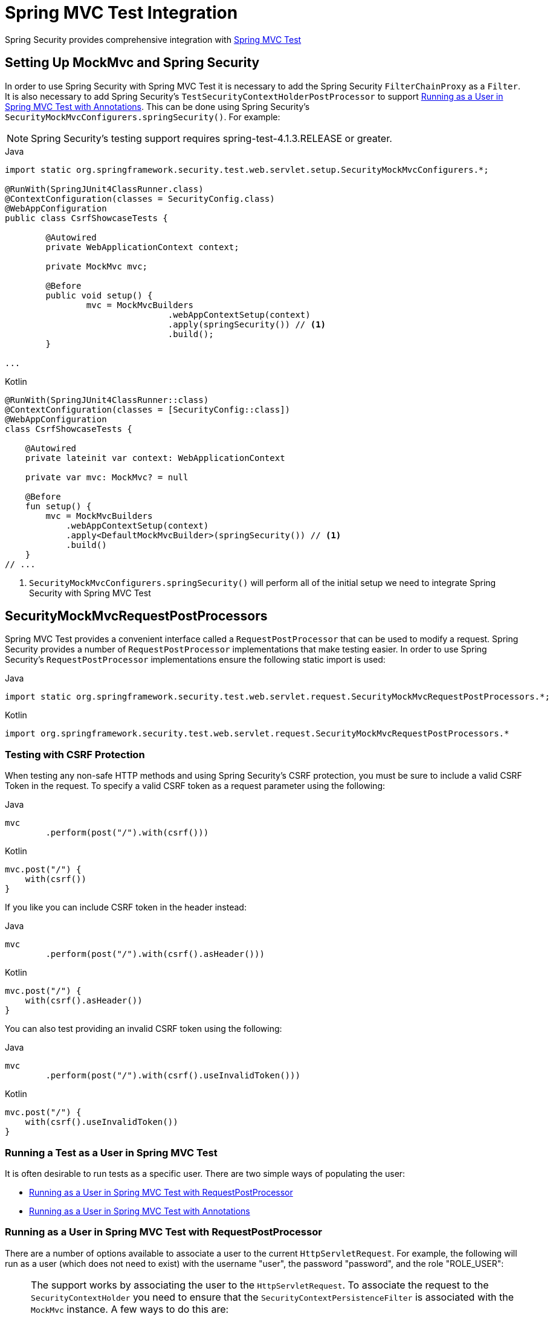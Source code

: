 [[test-mockmvc]]
= Spring MVC Test Integration

Spring Security provides comprehensive integration with https://docs.spring.io/spring/docs/current/spring-framework-reference/html/testing.html#spring-mvc-test-framework[Spring MVC Test]

[[test-mockmvc-setup]]
== Setting Up MockMvc and Spring Security

In order to use Spring Security with Spring MVC Test it is necessary to add the Spring Security `FilterChainProxy` as a `Filter`.
It is also necessary to add Spring Security's `TestSecurityContextHolderPostProcessor` to support <<Running as a User in Spring MVC Test with Annotations,Running as a User in Spring MVC Test with Annotations>>.
This can be done using Spring Security's `SecurityMockMvcConfigurers.springSecurity()`.
For example:

NOTE: Spring Security's testing support requires spring-test-4.1.3.RELEASE or greater.

====
.Java
[source,java,role="primary"]
----

import static org.springframework.security.test.web.servlet.setup.SecurityMockMvcConfigurers.*;

@RunWith(SpringJUnit4ClassRunner.class)
@ContextConfiguration(classes = SecurityConfig.class)
@WebAppConfiguration
public class CsrfShowcaseTests {

	@Autowired
	private WebApplicationContext context;

	private MockMvc mvc;

	@Before
	public void setup() {
		mvc = MockMvcBuilders
				.webAppContextSetup(context)
				.apply(springSecurity()) // <1>
				.build();
	}

...
----

.Kotlin
[source,kotlin,role="secondary"]
----
@RunWith(SpringJUnit4ClassRunner::class)
@ContextConfiguration(classes = [SecurityConfig::class])
@WebAppConfiguration
class CsrfShowcaseTests {

    @Autowired
    private lateinit var context: WebApplicationContext

    private var mvc: MockMvc? = null

    @Before
    fun setup() {
        mvc = MockMvcBuilders
            .webAppContextSetup(context)
            .apply<DefaultMockMvcBuilder>(springSecurity()) // <1>
            .build()
    }
// ...
----
====

<1> `SecurityMockMvcConfigurers.springSecurity()` will perform all of the initial setup we need to integrate Spring Security with Spring MVC Test

[[test-mockmvc-smmrpp]]
== SecurityMockMvcRequestPostProcessors

Spring MVC Test provides a convenient interface called a `RequestPostProcessor` that can be used to modify a request.
Spring Security provides a number of `RequestPostProcessor` implementations that make testing easier.
In order to use Spring Security's `RequestPostProcessor` implementations ensure the following static import is used:

====
.Java
[source,java,role="primary"]
----
import static org.springframework.security.test.web.servlet.request.SecurityMockMvcRequestPostProcessors.*;
----

.Kotlin
[source,kotlin,role="secondary"]
----
import org.springframework.security.test.web.servlet.request.SecurityMockMvcRequestPostProcessors.*
----
====

[[test-mockmvc-csrf]]
=== Testing with CSRF Protection

When testing any non-safe HTTP methods and using Spring Security's CSRF protection, you must be sure to include a valid CSRF Token in the request.
To specify a valid CSRF token as a request parameter using the following:

====
.Java
[source,java,role="primary"]
----
mvc
	.perform(post("/").with(csrf()))
----

.Kotlin
[source,kotlin,role="secondary"]
----
mvc.post("/") {
    with(csrf())
}
----
====

If you like you can include CSRF token in the header instead:

====
.Java
[source,java,role="primary"]
----
mvc
	.perform(post("/").with(csrf().asHeader()))
----

.Kotlin
[source,kotlin,role="secondary"]
----
mvc.post("/") {
    with(csrf().asHeader())
}
----
====

You can also test providing an invalid CSRF token using the following:

====
.Java
[source,java,role="primary"]
----
mvc
	.perform(post("/").with(csrf().useInvalidToken()))
----

.Kotlin
[source,kotlin,role="secondary"]
----
mvc.post("/") {
    with(csrf().useInvalidToken())
}
----
====

[[test-mockmvc-securitycontextholder]]
=== Running a Test as a User in Spring MVC Test

It is often desirable to run tests as a specific user.
There are two simple ways of populating the user:

* <<Running as a User in Spring MVC Test with RequestPostProcessor,Running as a User in Spring MVC Test with RequestPostProcessor>>
* <<Running as a User in Spring MVC Test with Annotations,Running as a User in Spring MVC Test with Annotations>>

[[test-mockmvc-securitycontextholder-rpp]]
=== Running as a User in Spring MVC Test with RequestPostProcessor

There are a number of options available to associate a user to the current `HttpServletRequest`.
For example, the following will run as a user (which does not need to exist) with the username "user", the password "password", and the role "ROLE_USER":

[NOTE]
====
The support works by associating the user to the `HttpServletRequest`.
To associate the request to the `SecurityContextHolder` you need to ensure that the `SecurityContextPersistenceFilter` is associated with the `MockMvc` instance.
A few ways to do this are:

* Invoking <<test-mockmvc-setup,apply(springSecurity())>>
* Adding Spring Security's `FilterChainProxy` to `MockMvc`
* Manually adding `SecurityContextPersistenceFilter` to the `MockMvc` instance may make sense when using `MockMvcBuilders.standaloneSetup`
====

====
.Java
[source,java,role="primary"]
----
mvc
	.perform(get("/").with(user("user")))
----

.Kotlin
[source,kotlin,role="secondary"]
----
mvc.get("/") {
    with(user("user"))
}
----
====

You can easily make customizations.
For example, the following will run as a user (which does not need to exist) with the username "admin", the password "pass", and the roles "ROLE_USER" and "ROLE_ADMIN".

====
.Java
[source,java,role="primary"]
----
mvc
	.perform(get("/admin").with(user("admin").password("pass").roles("USER","ADMIN")))
----

.Kotlin
[source,kotlin,role="secondary"]
----
mvc.get("/admin") {
    with(user("admin").password("pass").roles("USER","ADMIN"))
}
----
====

If you have a custom `UserDetails` that you would like to use, you can easily specify that as well.
For example, the following will use the specified `UserDetails` (which does not need to exist) to run with a `UsernamePasswordAuthenticationToken` that has a principal of the specified `UserDetails`:

====
.Java
[source,java,role="primary"]
----
mvc
	.perform(get("/").with(user(userDetails)))
----

.Kotlin
[source,kotlin,role="secondary"]
----
mvc.get("/") {
    with(user(userDetails))
}
----
====

You can run as anonymous user using the following:

====
.Java
[source,java,role="primary"]
----
mvc
	.perform(get("/").with(anonymous()))
----

.Kotlin
[source,kotlin,role="secondary"]
----
mvc.get("/") {
    with(anonymous())
}
----
====

This is especially useful if you are running with a default user and wish to process a few requests as an anonymous user.

If you want a custom `Authentication` (which does not need to exist) you can do so using the following:

====
.Java
[source,java,role="primary"]
----
mvc
	.perform(get("/").with(authentication(authentication)))
----

.Kotlin
[source,kotlin,role="secondary"]
----
mvc.get("/") {
    with(authentication(authentication))
}
----
====

You can even customize the `SecurityContext` using the following:

====
.Java
[source,java,role="primary"]
----
mvc
	.perform(get("/").with(securityContext(securityContext)))
----

.Kotlin
[source,kotlin,role="secondary"]
----
mvc.get("/") {
    with(securityContext(securityContext))
}
----
====

We can also ensure to run as a specific user for every request by using ``MockMvcBuilders``'s default request.
For example, the following will run as a user (which does not need to exist) with the username "admin", the password "password", and the role "ROLE_ADMIN":

====
.Java
[source,java,role="primary"]
----
mvc = MockMvcBuilders
		.webAppContextSetup(context)
		.defaultRequest(get("/").with(user("user").roles("ADMIN")))
		.apply(springSecurity())
		.build();
----

.Kotlin
[source,kotlin,role="secondary"]
----
mvc = MockMvcBuilders
    .webAppContextSetup(context)
    .defaultRequest<DefaultMockMvcBuilder>(get("/").with(user("user").roles("ADMIN")))
    .apply<DefaultMockMvcBuilder>(springSecurity())
    .build()
----
====

If you find you are using the same user in many of your tests, it is recommended to move the user to a method.
For example, you can specify the following in your own class named `CustomSecurityMockMvcRequestPostProcessors`:

====
.Java
[source,java,role="primary"]
----
public static RequestPostProcessor rob() {
	return user("rob").roles("ADMIN");
}
----

.Kotlin
[source,kotlin,role="secondary"]
----
fun rob(): RequestPostProcessor {
    return user("rob").roles("ADMIN")
}
----
====

Now you can perform a static import on `SecurityMockMvcRequestPostProcessors` and use that within your tests:

====
.Java
[source,java,role="primary"]
----
import static sample.CustomSecurityMockMvcRequestPostProcessors.*;

...

mvc
	.perform(get("/").with(rob()))
----

.Kotlin
[source,kotlin,role="secondary"]
----
import sample.CustomSecurityMockMvcRequestPostProcessors.*

//...

mvc.get("/") {
    with(rob())
}
----
====

==== Running as a User in Spring MVC Test with Annotations

As an alternative to using a `RequestPostProcessor` to create your user, you can use annotations described in <<Testing Method Security>>.
For example, the following will run the test with the user with username "user", password "password", and role "ROLE_USER":

====
.Java
[source,java,role="primary"]
----
@Test
@WithMockUser
public void requestProtectedUrlWithUser() throws Exception {
mvc
		.perform(get("/"))
		...
}
----

.Kotlin
[source,kotlin,role="secondary"]
----
@Test
@WithMockUser
fun requestProtectedUrlWithUser() {
    mvc
        .get("/")
        // ...
}
----
====

Alternatively, the following will run the test with the user with username "user", password "password", and role "ROLE_ADMIN":

====
.Java
[source,java,role="primary"]
----
@Test
@WithMockUser(roles="ADMIN")
public void requestProtectedUrlWithUser() throws Exception {
mvc
		.perform(get("/"))
		...
}
----

.Kotlin
[source,kotlin,role="secondary"]
----
@Test
@WithMockUser(roles = ["ADMIN"])
fun requestProtectedUrlWithUser() {
    mvc
        .get("/")
        // ...
}
----
====

=== Testing HTTP Basic Authentication

While it has always been possible to authenticate with HTTP Basic, it was a bit tedious to remember the header name, format, and encode the values.
Now this can be done using Spring Security's `httpBasic` `RequestPostProcessor`.
For example, the snippet below:

====
.Java
[source,java,role="primary"]
----
mvc
	.perform(get("/").with(httpBasic("user","password")))
----

.Kotlin
[source,kotlin,role="secondary"]
----
mvc.get("/") {
    with(httpBasic("user","password"))
}
----
====

will attempt to use HTTP Basic to authenticate a user with the username "user" and the password "password" by ensuring the following header is populated on the HTTP Request:

[source,text]
----
Authorization: Basic dXNlcjpwYXNzd29yZA==
----

[[testing-oauth2]]
=== Testing OAuth 2.0

When it comes to OAuth 2.0, the same principles covered earlier still apply: Ultimately, it depends on what your method under test is expecting to be in the `SecurityContextHolder`.

For example, for a controller that looks like this:

====
.Java
[source,java,role="primary"]
----
@GetMapping("/endpoint")
public String foo(Principal user) {
    return user.getName();
}
----

.Kotlin
[source,kotlin,role="secondary"]
----
@GetMapping("/endpoint")
fun foo(user: Principal): String {
    return user.name
}
----
====

There's nothing OAuth2-specific about it, so you will likely be able to simply <<test-method-withmockuser,use `@WithMockUser`>> and be fine.

But, in cases where your controllers are bound to some aspect of Spring Security's OAuth 2.0 support, like the following:

====
.Java
[source,java,role="primary"]
----
@GetMapping("/endpoint")
public String foo(@AuthenticationPrincipal OidcUser user) {
    return user.getIdToken().getSubject();
}
----

.Kotlin
[source,kotlin,role="secondary"]
----
@GetMapping("/endpoint")
fun foo(@AuthenticationPrincipal user: OidcUser): String {
    return user.idToken.subject
}
----
====

then Spring Security's test support can come in handy.

[[testing-oidc-login]]
=== Testing OIDC Login

Testing the method above with Spring MVC Test would require simulating some kind of grant flow with an authorization server.
Certainly this would be a daunting task, which is why Spring Security ships with support for removing this boilerplate.

For example, we can tell Spring Security to include a default `OidcUser` using the `SecurityMockMvcRequestPostProcessors#oidcLogin` method, like so:

====
.Java
[source,java,role="primary"]
----
mvc
    .perform(get("/endpoint").with(oidcLogin()));
----

.Kotlin
[source,kotlin,role="secondary"]
----
mvc.get("/endpoint") {
    with(oidcLogin())
}
----
====

What this will do is configure the associated `MockHttpServletRequest` with an `OidcUser` that includes a simple `OidcIdToken`, `OidcUserInfo`, and `Collection` of granted authorities.

Specifically, it will include an `OidcIdToken` with a `sub` claim set to `user`:

====
.Java
[source,java,role="primary"]
----
assertThat(user.getIdToken().getClaim("sub")).isEqualTo("user");
----

.Kotlin
[source,kotlin,role="secondary"]
----
assertThat(user.idToken.getClaim<String>("sub")).isEqualTo("user")
----
====

an `OidcUserInfo` with no claims set:

====
.Java
[source,java,role="primary"]
----
assertThat(user.getUserInfo().getClaims()).isEmpty();
----

.Kotlin
[source,kotlin,role="secondary"]
----
assertThat(user.userInfo.claims).isEmpty()
----
====

and a `Collection` of authorities with just one authority, `SCOPE_read`:

====
.Java
[source,java,role="primary"]
----
assertThat(user.getAuthorities()).hasSize(1);
assertThat(user.getAuthorities()).containsExactly(new SimpleGrantedAuthority("SCOPE_read"));
----

.Kotlin
[source,kotlin,role="secondary"]
----
assertThat(user.authorities).hasSize(1)
assertThat(user.authorities).containsExactly(SimpleGrantedAuthority("SCOPE_read"))
----
====

Spring Security does the necessary work to make sure that the `OidcUser` instance is available for <<mvc-authentication-principal,the `@AuthenticationPrincipal` annotation>>.

Further, it also links that `OidcUser` to a simple instance of `OAuth2AuthorizedClient` that it deposits into an mock `OAuth2AuthorizedClientRepository`.
This can be handy if your tests <<testing-oauth2-client,use the `@RegisteredOAuth2AuthorizedClient` annotation>>..

[[testing-oidc-login-authorities]]
==== Configuring Authorities

In many circumstances, your method is protected by filter or method security and needs your `Authentication` to have certain granted authorities to allow the request.

In this case, you can supply what granted authorities you need using the `authorities()` method:

====
.Java
[source,java,role="primary"]
----
mvc
    .perform(get("/endpoint")
        .with(oidcLogin()
            .authorities(new SimpleGrantedAuthority("SCOPE_message:read"))
        )
    );
----

.Kotlin
[source,kotlin,role="secondary"]
----
mvc.get("/endpoint") {
    with(oidcLogin()
        .authorities(SimpleGrantedAuthority("SCOPE_message:read"))
    )
}
----
====

[[testing-oidc-login-claims]]
==== Configuring Claims

And while granted authorities are quite common across all of Spring Security, we also have claims in the case of OAuth 2.0.

Let's say, for example, that you've got a `user_id` claim that indicates the user's id in your system.
You might access it like so in a controller:

====
.Java
[source,java,role="primary"]
----
@GetMapping("/endpoint")
public String foo(@AuthenticationPrincipal OidcUser oidcUser) {
    String userId = oidcUser.getIdToken().getClaim("user_id");
    // ...
}
----

.Kotlin
[source,kotlin,role="secondary"]
----
@GetMapping("/endpoint")
fun foo(@AuthenticationPrincipal oidcUser: OidcUser): String {
    val userId = oidcUser.idToken.getClaim<String>("user_id")
    // ...
}
----
====

In that case, you'd want to specify that claim with the `idToken()` method:

====
.Java
[source,java,role="primary"]
----
mvc
    .perform(get("/endpoint")
        .with(oidcLogin()
                .idToken(token -> token.claim("user_id", "1234"))
        )
    );
----

.Kotlin
[source,kotlin,role="secondary"]
----
mvc.get("/endpoint") {
    with(oidcLogin()
        .idToken {
            it.claim("user_id", "1234")
        }
    )
}
----
====

since `OidcUser` collects its claims from `OidcIdToken`.

[[testing-oidc-login-user]]
==== Additional Configurations

There are additional methods, too, for further configuring the authentication; it simply depends on what data your controller expects:

* `userInfo(OidcUserInfo.Builder)` - For configuring the `OidcUserInfo` instance
* `clientRegistration(ClientRegistration)` - For configuring the associated `OAuth2AuthorizedClient` with a given `ClientRegistration`
* `oidcUser(OidcUser)` - For configuring the complete `OidcUser` instance

That last one is handy if you:
1. Have your own implementation of `OidcUser`, or
2. Need to change the name attribute

For example, let's say that your authorization server sends the principal name in the `user_name` claim instead of the `sub` claim.
In that case, you can configure an `OidcUser` by hand:

====
.Java
[source,java,role="primary"]
----
OidcUser oidcUser = new DefaultOidcUser(
        AuthorityUtils.createAuthorityList("SCOPE_message:read"),
        OidcIdToken.withTokenValue("id-token").claim("user_name", "foo_user").build(),
        "user_name");

mvc
    .perform(get("/endpoint")
        .with(oidcLogin().oidcUser(oidcUser))
    );
----

.Kotlin
[source,kotlin,role="secondary"]
----
val oidcUser: OidcUser = DefaultOidcUser(
    AuthorityUtils.createAuthorityList("SCOPE_message:read"),
    OidcIdToken.withTokenValue("id-token").claim("user_name", "foo_user").build(),
    "user_name"
)

mvc.get("/endpoint") {
    with(oidcLogin().oidcUser(oidcUser))
}
----
====

[[testing-oauth2-login]]
=== Testing OAuth 2.0 Login

As with <<testing-oidc-login,testing OIDC login>>, testing OAuth 2.0 Login presents a similar challenge of mocking a grant flow.
And because of that, Spring Security also has test support for non-OIDC use cases.

Let's say that we've got a controller that gets the logged-in user as an `OAuth2User`:

====
.Java
[source,java,role="primary"]
----
@GetMapping("/endpoint")
public String foo(@AuthenticationPrincipal OAuth2User oauth2User) {
    return oauth2User.getAttribute("sub");
}
----

.Kotlin
[source,kotlin,role="secondary"]
----
@GetMapping("/endpoint")
fun foo(@AuthenticationPrincipal oauth2User: OAuth2User): String? {
    return oauth2User.getAttribute("sub")
}
----
====

In that case, we can tell Spring Security to include a default `OAuth2User` using the `SecurityMockMvcRequestPostProcessors#oauth2User` method, like so:

====
.Java
[source,java,role="primary"]
----
mvc
    .perform(get("/endpoint").with(oauth2Login()));
----

.Kotlin
[source,kotlin,role="secondary"]
----
mvc.get("/endpoint") {
    with(oauth2Login())
}
----
====

What this will do is configure the associated `MockHttpServletRequest` with an `OAuth2User` that includes a simple `Map` of attributes and `Collection` of granted authorities.

Specifically, it will include a `Map` with a key/value pair of `sub`/`user`:

====
.Java
[source,java,role="primary"]
----
assertThat((String) user.getAttribute("sub")).isEqualTo("user");
----

.Kotlin
[source,kotlin,role="secondary"]
----
assertThat(user.getAttribute<String>("sub")).isEqualTo("user")
----
====

and a `Collection` of authorities with just one authority, `SCOPE_read`:

====
.Java
[source,java,role="primary"]
----
assertThat(user.getAuthorities()).hasSize(1);
assertThat(user.getAuthorities()).containsExactly(new SimpleGrantedAuthority("SCOPE_read"));
----

.Kotlin
[source,kotlin,role="secondary"]
----
assertThat(user.authorities).hasSize(1)
assertThat(user.authorities).containsExactly(SimpleGrantedAuthority("SCOPE_read"))
----
====

Spring Security does the necessary work to make sure that the `OAuth2User` instance is available for <<mvc-authentication-principal,the `@AuthenticationPrincipal` annotation>>.

Further, it also links that `OAuth2User` to a simple instance of `OAuth2AuthorizedClient` that it deposits in a mock `OAuth2AuthorizedClientRepository`.
This can be handy if your tests <<testing-oauth2-client,use the `@RegisteredOAuth2AuthorizedClient` annotation>>.

[[testing-oauth2-login-authorities]]
==== Configuring Authorities

In many circumstances, your method is protected by filter or method security and needs your `Authentication` to have certain granted authorities to allow the request.

In this case, you can supply what granted authorities you need using the `authorities()` method:

====
.Java
[source,java,role="primary"]
----
mvc
    .perform(get("/endpoint")
        .with(oauth2Login()
            .authorities(new SimpleGrantedAuthority("SCOPE_message:read"))
        )
    );
----

.Kotlin
[source,kotlin,role="secondary"]
----
mvc.get("/endpoint") {
    with(oauth2Login()
        .authorities(SimpleGrantedAuthority("SCOPE_message:read"))
    )
}
----
====

[[testing-oauth2-login-claims]]
==== Configuring Claims

And while granted authorities are quite common across all of Spring Security, we also have claims in the case of OAuth 2.0.

Let's say, for example, that you've got a `user_id` attribute that indicates the user's id in your system.
You might access it like so in a controller:

====
.Java
[source,java,role="primary"]
----
@GetMapping("/endpoint")
public String foo(@AuthenticationPrincipal OAuth2User oauth2User) {
    String userId = oauth2User.getAttribute("user_id");
    // ...
}
----

.Kotlin
[source,kotlin,role="secondary"]
----
@GetMapping("/endpoint")
fun foo(@AuthenticationPrincipal oauth2User: OAuth2User): String {
    val userId = oauth2User.getAttribute<String>("user_id")
    // ...
}
----
====

In that case, you'd want to specify that attribute with the `attributes()` method:

====
.Java
[source,java,role="primary"]
----
mvc
    .perform(get("/endpoint")
        .with(oauth2Login()
                .attributes(attrs -> attrs.put("user_id", "1234"))
        )
    );
----

.Kotlin
[source,kotlin,role="secondary"]
----
mvc.get("/endpoint") {
    with(oauth2Login()
        .attributes { attrs -> attrs["user_id"] = "1234" }
    )
}
----
====

[[testing-oauth2-login-user]]
==== Additional Configurations

There are additional methods, too, for further configuring the authentication; it simply depends on what data your controller expects:

* `clientRegistration(ClientRegistration)` - For configuring the associated `OAuth2AuthorizedClient` with a given `ClientRegistration`
* `oauth2User(OAuth2User)` - For configuring the complete `OAuth2User` instance

That last one is handy if you:
1. Have your own implementation of `OAuth2User`, or
2. Need to change the name attribute

For example, let's say that your authorization server sends the principal name in the `user_name` claim instead of the `sub` claim.
In that case, you can configure an `OAuth2User` by hand:

====
.Java
[source,java,role="primary"]
----
OAuth2User oauth2User = new DefaultOAuth2User(
        AuthorityUtils.createAuthorityList("SCOPE_message:read"),
        Collections.singletonMap("user_name", "foo_user"),
        "user_name");

mvc
    .perform(get("/endpoint")
        .with(oauth2Login().oauth2User(oauth2User))
    );
----

.Kotlin
[source,kotlin,role="secondary"]
----
val oauth2User: OAuth2User = DefaultOAuth2User(
    AuthorityUtils.createAuthorityList("SCOPE_message:read"),
    mapOf(Pair("user_name", "foo_user")),
    "user_name"
)

mvc.get("/endpoint") {
    with(oauth2Login().oauth2User(oauth2User))
}
----
====

[[testing-oauth2-client]]
=== Testing OAuth 2.0 Clients

Independent of how your user authenticates, you may have other tokens and client registrations that are in play for the request you are testing.
For example, your controller may be relying on the client credentials grant to get a token that isn't associated with the user at all:

====
.Java
[source,java,role="primary"]
----
@GetMapping("/endpoint")
public String foo(@RegisteredOAuth2AuthorizedClient("my-app") OAuth2AuthorizedClient authorizedClient) {
    return this.webClient.get()
        .attributes(oauth2AuthorizedClient(authorizedClient))
        .retrieve()
        .bodyToMono(String.class)
        .block();
}
----

.Kotlin
[source,kotlin,role="secondary"]
----
@GetMapping("/endpoint")
fun foo(@RegisteredOAuth2AuthorizedClient("my-app") authorizedClient: OAuth2AuthorizedClient?): String? {
    return this.webClient.get()
        .attributes(oauth2AuthorizedClient(authorizedClient))
        .retrieve()
        .bodyToMono(String::class.java)
        .block()
}
----
====

Simulating this handshake with the authorization server could be cumbersome.
Instead, you can use `SecurityMockMvcRequestPostProcessor#oauth2Client` to add a `OAuth2AuthorizedClient` into a mock `OAuth2AuthorizedClientRepository`:

====
.Java
[source,java,role="primary"]
----
mvc
    .perform(get("/endpoint").with(oauth2Client("my-app")));
----

.Kotlin
[source,kotlin,role="secondary"]
----
mvc.get("/endpoint") {
    with(
        oauth2Client("my-app")
    )
}
----
====

What this will do is create an `OAuth2AuthorizedClient` that has a simple `ClientRegistration`, `OAuth2AccessToken`, and resource owner name.

Specifically, it will include a `ClientRegistration` with a client id of "test-client" and client secret of "test-secret":

====
.Java
[source,java,role="primary"]
----
assertThat(authorizedClient.getClientRegistration().getClientId()).isEqualTo("test-client");
assertThat(authorizedClient.getClientRegistration().getClientSecret()).isEqualTo("test-secret");
----

.Kotlin
[source,kotlin,role="secondary"]
----
assertThat(authorizedClient.clientRegistration.clientId).isEqualTo("test-client")
assertThat(authorizedClient.clientRegistration.clientSecret).isEqualTo("test-secret")
----
====

a resource owner name of "user":

====
.Java
[source,java,role="primary"]
----
assertThat(authorizedClient.getPrincipalName()).isEqualTo("user");
----

.Kotlin
[source,kotlin,role="secondary"]
----
assertThat(authorizedClient.principalName).isEqualTo("user")
----
====

and an `OAuth2AccessToken` with just one scope, `read`:

====
.Java
[source,java,role="primary"]
----
assertThat(authorizedClient.getAccessToken().getScopes()).hasSize(1);
assertThat(authorizedClient.getAccessToken().getScopes()).containsExactly("read");
----

.Kotlin
[source,kotlin,role="secondary"]
----
assertThat(authorizedClient.accessToken.scopes).hasSize(1)
assertThat(authorizedClient.accessToken.scopes).containsExactly("read")
----
====

The client can then be retrieved as normal using `@RegisteredOAuth2AuthorizedClient` in a controller method.

[[testing-oauth2-client-scopes]]
==== Configuring Scopes

In many circumstances, the OAuth 2.0 access token comes with a set of scopes.
If your controller inspects these, say like so:

====
.Java
[source,java,role="primary"]
----
@GetMapping("/endpoint")
public String foo(@RegisteredOAuth2AuthorizedClient("my-app") OAuth2AuthorizedClient authorizedClient) {
    Set<String> scopes = authorizedClient.getAccessToken().getScopes();
    if (scopes.contains("message:read")) {
        return this.webClient.get()
            .attributes(oauth2AuthorizedClient(authorizedClient))
            .retrieve()
            .bodyToMono(String.class)
            .block();
    }
    // ...
}
----

.Kotlin
[source,kotlin,role="secondary"]
----
@GetMapping("/endpoint")
fun foo(@RegisteredOAuth2AuthorizedClient("my-app") authorizedClient: OAuth2AuthorizedClient): String? {
    val scopes = authorizedClient.accessToken.scopes
    if (scopes.contains("message:read")) {
        return webClient.get()
            .attributes(oauth2AuthorizedClient(authorizedClient))
            .retrieve()
            .bodyToMono(String::class.java)
            .block()
    }
    // ...
}
----
====

then you can configure the scope using the `accessToken()` method:

====
.Java
[source,java,role="primary"]
----
mvc
    .perform(get("/endpoint")
        .with(oauth2Client("my-app")
            .accessToken(new OAuth2AccessToken(BEARER, "token", null, null, Collections.singleton("message:read"))))
        )
    );
----

.Kotlin
[source,kotlin,role="secondary"]
----
mvc.get("/endpoint") {
    with(oauth2Client("my-app")
            .accessToken(OAuth2AccessToken(BEARER, "token", null, null, Collections.singleton("message:read")))
    )
}
----
====

[[testing-oauth2-client-registration]]
==== Additional Configurations

There are additional methods, too, for further configuring the authentication; it simply depends on what data your controller expects:

* `principalName(String)` - For configuring the resource owner name
* `clientRegistration(Consumer<ClientRegistration.Builder>)` - For configuring the associated `ClientRegistration`
* `clientRegistration(ClientRegistration)` - For configuring the complete `ClientRegistration`

That last one is handy if you want to use a real `ClientRegistration`

For example, let's say that you are wanting to use one of your app's `ClientRegistration` definitions, as specified in your `application.yml`.

In that case, your test can autowire the `ClientRegistrationRepository` and look up the one your test needs:

====
.Java
[source,java,role="primary"]
----
@Autowired
ClientRegistrationRepository clientRegistrationRepository;

// ...

mvc
    .perform(get("/endpoint")
        .with(oauth2Client()
            .clientRegistration(this.clientRegistrationRepository.findByRegistrationId("facebook"))));
----

.Kotlin
[source,kotlin,role="secondary"]
----
@Autowired
lateinit var clientRegistrationRepository: ClientRegistrationRepository

// ...

mvc.get("/endpoint") {
    with(oauth2Client("my-app")
        .clientRegistration(clientRegistrationRepository.findByRegistrationId("facebook"))
    )
}
----
====

[[testing-jwt]]
=== Testing JWT Authentication

In order to make an authorized request on a resource server, you need a bearer token.

If your resource server is configured for JWTs, then this would mean that the bearer token needs to be signed and then encoded according to the JWT specification.
All of this can be quite daunting, especially when this isn't the focus of your test.

Fortunately, there are a number of simple ways that you can overcome this difficulty and allow your tests to focus on authorization and not on representing bearer tokens.
We'll look at two of them now:

==== `jwt() RequestPostProcessor`

The first way is via a `RequestPostProcessor`.
The simplest of these would look something like this:

====
.Java
[source,java,role="primary"]
----
mvc
    .perform(get("/endpoint").with(jwt()));
----

.Kotlin
[source,kotlin,role="secondary"]
----
mvc.get("/endpoint") {
    with(jwt())
}
----
====

What this will do is create a mock `Jwt`, passing it correctly through any authentication APIs so that it's available for your authorization mechanisms to verify.

By default, the `JWT` that it creates has the following characteristics:

[source,json]
----
{
  "headers" : { "alg" : "none" },
  "claims" : {
    "sub" : "user",
    "scope" : "read"
  }
}
----

And the resulting `Jwt`, were it tested, would pass in the following way:

====
.Java
[source,java,role="primary"]
----
assertThat(jwt.getTokenValue()).isEqualTo("token");
assertThat(jwt.getHeaders().get("alg")).isEqualTo("none");
assertThat(jwt.getSubject()).isEqualTo("sub");
----

.Kotlin
[source,kotlin,role="secondary"]
----
assertThat(jwt.tokenValue).isEqualTo("token")
assertThat(jwt.headers["alg"]).isEqualTo("none")
assertThat(jwt.subject).isEqualTo("sub")
----
====

These values can, of course be configured.

Any headers or claims can be configured with their corresponding methods:

====
.Java
[source,java,role="primary"]
----
mvc
    .perform(get("/endpoint")
        .with(jwt().jwt(jwt -> jwt.header("kid", "one").claim("iss", "https://idp.example.org"))));
----

.Kotlin
[source,kotlin,role="secondary"]
----
mvc.get("/endpoint") {
    with(
        jwt().jwt { jwt -> jwt.header("kid", "one").claim("iss", "https://idp.example.org") }
    )
}
----
====

====
.Java
[source,java,role="primary"]
----
mvc
    .perform(get("/endpoint")
        .with(jwt().jwt(jwt -> jwt.claims(claims -> claims.remove("scope")))));
----

.Kotlin
[source,kotlin,role="secondary"]
----
mvc.get("/endpoint") {
    with(
        jwt().jwt { jwt -> jwt.claims { claims -> claims.remove("scope") } }
    )
}
----
====

The `scope` and `scp` claims are processed the same way here as they are in a normal bearer token request.
However, this can be overridden simply by providing the list of `GrantedAuthority` instances that you need for your test:

====
.Java
[source,java,role="primary"]
----
mvc
    .perform(get("/endpoint")
        .with(jwt().authorities(new SimpleGrantedAuthority("SCOPE_messages"))));
----

.Kotlin
[source,kotlin,role="secondary"]
----
mvc.get("/endpoint") {
    with(
        jwt().authorities(SimpleGrantedAuthority("SCOPE_messages"))
    )
}
----
====

Or, if you have a custom `Jwt` to `Collection<GrantedAuthority>` converter, you can also use that to derive the authorities:

====
.Java
[source,java,role="primary"]
----
mvc
    .perform(get("/endpoint")
        .with(jwt().authorities(new MyConverter())));
----

.Kotlin
[source,kotlin,role="secondary"]
----
mvc.get("/endpoint") {
    with(
        jwt().authorities(MyConverter())
    )
}
----
====

You can also specify a complete `Jwt`, for which `{security-api-url}org/springframework/security/oauth2/jwt/Jwt.Builder.html[Jwt.Builder]` comes quite handy:

====
.Java
[source,java,role="primary"]
----
Jwt jwt = Jwt.withTokenValue("token")
    .header("alg", "none")
    .claim("sub", "user")
    .claim("scope", "read")
    .build();

mvc
    .perform(get("/endpoint")
        .with(jwt().jwt(jwt)));
----

.Kotlin
[source,kotlin,role="secondary"]
----
val jwt: Jwt = Jwt.withTokenValue("token")
    .header("alg", "none")
    .claim("sub", "user")
    .claim("scope", "read")
    .build()

mvc.get("/endpoint") {
    with(
        jwt().jwt(jwt)
    )
}
----
====

==== `authentication()` `RequestPostProcessor`

The second way is by using the `authentication()` `RequestPostProcessor`.
Essentially, you can instantiate your own `JwtAuthenticationToken` and provide it in your test, like so:

====
.Java
[source,java,role="primary"]
----
Jwt jwt = Jwt.withTokenValue("token")
    .header("alg", "none")
    .claim("sub", "user")
    .build();
Collection<GrantedAuthority> authorities = AuthorityUtils.createAuthorityList("SCOPE_read");
JwtAuthenticationToken token = new JwtAuthenticationToken(jwt, authorities);

mvc
    .perform(get("/endpoint")
        .with(authentication(token)));
----

.Kotlin
[source,kotlin,role="secondary"]
----
val jwt = Jwt.withTokenValue("token")
    .header("alg", "none")
    .claim("sub", "user")
    .build()
val authorities: Collection<GrantedAuthority> = AuthorityUtils.createAuthorityList("SCOPE_read")
val token = JwtAuthenticationToken(jwt, authorities)

mvc.get("/endpoint") {
    with(
        authentication(token)
    )
}
----
====

Note that as an alternative to these, you can also mock the `JwtDecoder` bean itself with a `@MockBean` annotation.

[[testing-opaque-token]]
=== Testing Opaque Token Authentication

Similar to <<testing-jwt,JWTs>>, opaque tokens require an authorization server in order to verify their validity, which can make testing more difficult.
To help with that, Spring Security has test support for opaque tokens.

Let's say that we've got a controller that retrieves the authentication as a `BearerTokenAuthentication`:

====
.Java
[source,java,role="primary"]
----
@GetMapping("/endpoint")
public String foo(BearerTokenAuthentication authentication) {
    return (String) authentication.getTokenAttributes().get("sub");
}
----

.Kotlin
[source,kotlin,role="secondary"]
----
@GetMapping("/endpoint")
fun foo(authentication: BearerTokenAuthentication): String {
    return authentication.tokenAttributes["sub"] as String
}
----
====

In that case, we can tell Spring Security to include a default `BearerTokenAuthentication` using the `SecurityMockMvcRequestPostProcessors#opaqueToken` method, like so:

====
.Java
[source,java,role="primary"]
----
mvc
    .perform(get("/endpoint").with(opaqueToken()));
----

.Kotlin
[source,kotlin,role="secondary"]
----
mvc.get("/endpoint") {
    with(opaqueToken())
}
----
====

What this will do is configure the associated `MockHttpServletRequest` with a `BearerTokenAuthentication` that includes a simple `OAuth2AuthenticatedPrincipal`, `Map` of attributes, and `Collection` of granted authorities.

Specifically, it will include a `Map` with a key/value pair of `sub`/`user`:

====
.Java
[source,java,role="primary"]
----
assertThat((String) token.getTokenAttributes().get("sub")).isEqualTo("user");
----

.Kotlin
[source,kotlin,role="secondary"]
----
assertThat(token.tokenAttributes["sub"] as String).isEqualTo("user")
----
====

and a `Collection` of authorities with just one authority, `SCOPE_read`:

====
.Java
[source,java,role="primary"]
----
assertThat(token.getAuthorities()).hasSize(1);
assertThat(token.getAuthorities()).containsExactly(new SimpleGrantedAuthority("SCOPE_read"));
----

.Kotlin
[source,kotlin,role="secondary"]
----
assertThat(token.authorities).hasSize(1)
assertThat(token.authorities).containsExactly(SimpleGrantedAuthority("SCOPE_read"))
----
====

Spring Security does the necessary work to make sure that the `BearerTokenAuthentication` instance is available for your controller methods.

[[testing-opaque-token-authorities]]
==== Configuring Authorities

In many circumstances, your method is protected by filter or method security and needs your `Authentication` to have certain granted authorities to allow the request.

In this case, you can supply what granted authorities you need using the `authorities()` method:

====
.Java
[source,java,role="primary"]
----
mvc
    .perform(get("/endpoint")
        .with(opaqueToken()
            .authorities(new SimpleGrantedAuthority("SCOPE_message:read"))
        )
    );
----

.Kotlin
[source,kotlin,role="secondary"]
----
mvc.get("/endpoint") {
    with(opaqueToken()
        .authorities(SimpleGrantedAuthority("SCOPE_message:read"))
    )
}
----
====

[[testing-opaque-token-attributes]]
==== Configuring Claims

And while granted authorities are quite common across all of Spring Security, we also have attributes in the case of OAuth 2.0.

Let's say, for example, that you've got a `user_id` attribute that indicates the user's id in your system.
You might access it like so in a controller:

====
.Java
[source,java,role="primary"]
----
@GetMapping("/endpoint")
public String foo(BearerTokenAuthentication authentication) {
    String userId = (String) authentication.getTokenAttributes().get("user_id");
    // ...
}
----

.Kotlin
[source,kotlin,role="secondary"]
----
@GetMapping("/endpoint")
fun foo(authentication: BearerTokenAuthentication): String {
    val userId = authentication.tokenAttributes["user_id"] as String
    // ...
}
----
====

In that case, you'd want to specify that attribute with the `attributes()` method:

====
.Java
[source,java,role="primary"]
----
mvc
    .perform(get("/endpoint")
        .with(opaqueToken()
                .attributes(attrs -> attrs.put("user_id", "1234"))
        )
    );
----

.Kotlin
[source,kotlin,role="secondary"]
----
mvc.get("/endpoint") {
    with(opaqueToken()
        .attributes { attrs -> attrs["user_id"] = "1234" }
    )
}
----
====

[[testing-opaque-token-principal]]
==== Additional Configurations

There are additional methods, too, for further configuring the authentication; it simply depends on what data your controller expects.

One such is `principal(OAuth2AuthenticatedPrincipal)`, which you can use to configure the complete `OAuth2AuthenticatedPrincipal` instance that underlies the `BearerTokenAuthentication`

It's handy if you:
1. Have your own implementation of `OAuth2AuthenticatedPrincipal`, or
2. Want to specify a different principal name

For example, let's say that your authorization server sends the principal name in the `user_name` attribute instead of the `sub` attribute.
In that case, you can configure an `OAuth2AuthenticatedPrincipal` by hand:

====
.Java
[source,java,role="primary"]
----
Map<String, Object> attributes = Collections.singletonMap("user_name", "foo_user");
OAuth2AuthenticatedPrincipal principal = new DefaultOAuth2AuthenticatedPrincipal(
        (String) attributes.get("user_name"),
        attributes,
        AuthorityUtils.createAuthorityList("SCOPE_message:read"));

mvc
    .perform(get("/endpoint")
        .with(opaqueToken().principal(principal))
    );
----

.Kotlin
[source,kotlin,role="secondary"]
----
val attributes: Map<String, Any> = Collections.singletonMap("user_name", "foo_user")
val principal: OAuth2AuthenticatedPrincipal = DefaultOAuth2AuthenticatedPrincipal(
    attributes["user_name"] as String?,
    attributes,
    AuthorityUtils.createAuthorityList("SCOPE_message:read")
)

mvc.get("/endpoint") {
    with(opaqueToken().principal(principal))
}
----
====

Note that as an alternative to using `opaqueToken()` test support, you can also mock the `OpaqueTokenIntrospector` bean itself with a `@MockBean` annotation.

== SecurityMockMvcRequestBuilders

Spring MVC Test also provides a `RequestBuilder` interface that can be used to create the `MockHttpServletRequest` used in your test.
Spring Security provides a few `RequestBuilder` implementations that can be used to make testing easier.
In order to use Spring Security's `RequestBuilder` implementations ensure the following static import is used:

====
.Java
[source,java,role="primary"]
----
import static org.springframework.security.test.web.servlet.request.SecurityMockMvcRequestBuilders.*;
----

.Kotlin
[source,kotlin,role="secondary"]
----
import org.springframework.security.test.web.servlet.request.SecurityMockMvcRequestBuilders.*
----
====

=== Testing Form Based Authentication

You can easily create a request to test a form based authentication using Spring Security's testing support.
For example, the following will submit a POST to "/login" with the username "user", the password "password", and a valid CSRF token:

====
.Java
[source,java,role="primary"]
----
mvc
	.perform(formLogin())
----

.Kotlin
[source,kotlin,role="secondary"]
----
mvc
	.perform(formLogin())
----
====

It is easy to customize the request.
For example, the following will submit a POST to "/auth" with the username "admin", the password "pass", and a valid CSRF token:

====
.Java
[source,java,role="primary"]
----
mvc
	.perform(formLogin("/auth").user("admin").password("pass"))
----

.Kotlin
[source,kotlin,role="secondary"]
----
mvc
    .perform(formLogin("/auth").user("admin").password("pass"))
----
====

We can also customize the parameters names that the username and password are included on.
For example, this is the above request modified to include the username on the HTTP parameter "u" and the password on the HTTP parameter "p".

====
.Java
[source,java,role="primary"]
----
mvc
	.perform(formLogin("/auth").user("u","admin").password("p","pass"))
----

.Kotlin
[source,kotlin,role="secondary"]
----
mvc
    .perform(formLogin("/auth").user("u","admin").password("p","pass"))
----
====

[[test-logout]]
=== Testing Logout

While fairly trivial using standard Spring MVC Test, you can use Spring Security's testing support to make testing log out easier.
For example, the following will submit a POST to "/logout" with a valid CSRF token:

====
.Java
[source,java,role="primary"]
----
mvc
	.perform(logout())
----

.Kotlin
[source,kotlin,role="secondary"]
----
mvc
    .perform(logout())
----
====

You can also customize the URL to post to.
For example, the snippet below will submit a POST to "/signout" with a valid CSRF token:

====
.Java
[source,java,role="primary"]
----
mvc
	.perform(logout("/signout"))
----

.Kotlin
[source,kotlin,role="secondary"]
----
mvc
	.perform(logout("/signout"))
----
====

== SecurityMockMvcResultMatchers

At times it is desirable to make various security related assertions about a request.
To accommodate this need, Spring Security Test support implements Spring MVC Test's `ResultMatcher` interface.
In order to use Spring Security's `ResultMatcher` implementations ensure the following static import is used:

====
.Java
[source,java,role="primary"]
----
import static org.springframework.security.test.web.servlet.response.SecurityMockMvcResultMatchers.*;
----

.Kotlin
[source,kotlin,role="secondary"]
----
import org.springframework.security.test.web.servlet.response.SecurityMockMvcResultMatchers.*

----
====

=== Unauthenticated Assertion

At times it may be valuable to assert that there is no authenticated user associated with the result of a `MockMvc` invocation.
For example, you might want to test submitting an invalid username and password and verify that no user is authenticated.
You can easily do this with Spring Security's testing support using something like the following:

====
.Java
[source,java,role="primary"]
----
mvc
	.perform(formLogin().password("invalid"))
	.andExpect(unauthenticated());
----

.Kotlin
[source,kotlin,role="secondary"]
----
mvc
    .perform(formLogin().password("invalid"))
    .andExpect { unauthenticated() }
----
====

=== Authenticated Assertion

It is often times that we must assert that an authenticated user exists.
For example, we may want to verify that we authenticated successfully.
We could verify that a form based login was successful with the following snippet of code:

====
.Java
[source,java,role="primary"]
----
mvc
	.perform(formLogin())
	.andExpect(authenticated());
----

.Kotlin
[source,kotlin,role="secondary"]
----
mvc
    .perform(formLogin())
    .andExpect { authenticated() }
----
====

If we wanted to assert the roles of the user, we could refine our previous code as shown below:

====
.Java
[source,java,role="primary"]
----
mvc
	.perform(formLogin().user("admin"))
	.andExpect(authenticated().withRoles("USER","ADMIN"));
----

.Kotlin
[source,kotlin,role="secondary"]
----
mvc
    .perform(formLogin())
    .andExpect { authenticated().withRoles("USER","ADMIN") }
----
====

Alternatively, we could verify the username:

====
.Java
[source,java,role="primary"]
----
mvc
	.perform(formLogin().user("admin"))
	.andExpect(authenticated().withUsername("admin"));
----

.Kotlin
[source,kotlin,role="secondary"]
----
mvc
    .perform(formLogin().user("admin"))
    .andExpect { authenticated().withUsername("admin") }
----
====

We can also combine the assertions:

====
.Java
[source,java,role="primary"]
----
mvc
	.perform(formLogin().user("admin"))
	.andExpect(authenticated().withUsername("admin").withRoles("USER", "ADMIN"));
----

.Kotlin
[source,kotlin,role="secondary"]
----
mvc
    .perform(formLogin().user("admin"))
    .andExpect { authenticated().withUsername("admin").withRoles("USER", "ADMIN") }
----
====

We can also make arbitrary assertions on the authentication

====
.Java
[source,java,role="primary"]
----
mvc
	.perform(formLogin())
	.andExpect(authenticated().withAuthentication(auth ->
		assertThat(auth).isInstanceOf(UsernamePasswordAuthenticationToken.class)));
----

.Kotlin
[source,kotlin,role="secondary"]
----
mvc
    .perform(formLogin())
    .andExpect {
        authenticated().withAuthentication { auth ->
            assertThat(auth).isInstanceOf(UsernamePasswordAuthenticationToken::class.java) }
        }
    }
----
====

=== SecurityMockMvcResultHandlers

Spring Security provides a few ``ResultHandler``s implementations.
In order to use Spring Security's ``ResultHandler``s implementations ensure the following static import is used:

[source,java]
----
import static org.springframework.security.test.web.servlet.response.SecurityMockMvcResultHandlers.*;
----

==== Exporting the SecurityContext

Often times we want to query a repository to see if some `MockMvc` request actually persisted in the database.
In some cases our repository query uses the <<data,Spring Data Integration>> to filter the results based on current user's username or any other property.
Let's see an example:

A repository interface:
[source,java]
----
private interface MessageRepository extends JpaRepository<Message, Long> {
	@Query("SELECT m.content FROM Message m WHERE m.sentBy = ?#{ principal?.name }")
	List<String> findAllUserMessages();
}
----

Our test scenario:

[source,java]
----
mvc
	.perform(post("/message")
		.content("New Message")
		.contentType(MediaType.TEXT_PLAIN)
	)
	.andExpect(status().isOk());

List<String> userMessages = messageRepository.findAllUserMessages();
assertThat(userMessages).hasSize(1);
----

This test won't pass because after our request finishes, the `SecurityContextHolder` will be cleared out by the filter chain.
We can then export the `TestSecurityContextHolder` to our `SecurityContextHolder` and use it as we want:

[source,java]
----
mvc
	.perform(post("/message")
		.content("New Message")
		.contentType(MediaType.TEXT_PLAIN)
	)
	.andDo(exportTestSecurityContext())
	.andExpect(status().isOk());

List<String> userMessages = messageRepository.findAllUserMessages();
assertThat(userMessages).hasSize(1);
----

[NOTE]
====
Remember to clear the `SecurityContextHolder` between your tests, or it may leak amongst them
====
